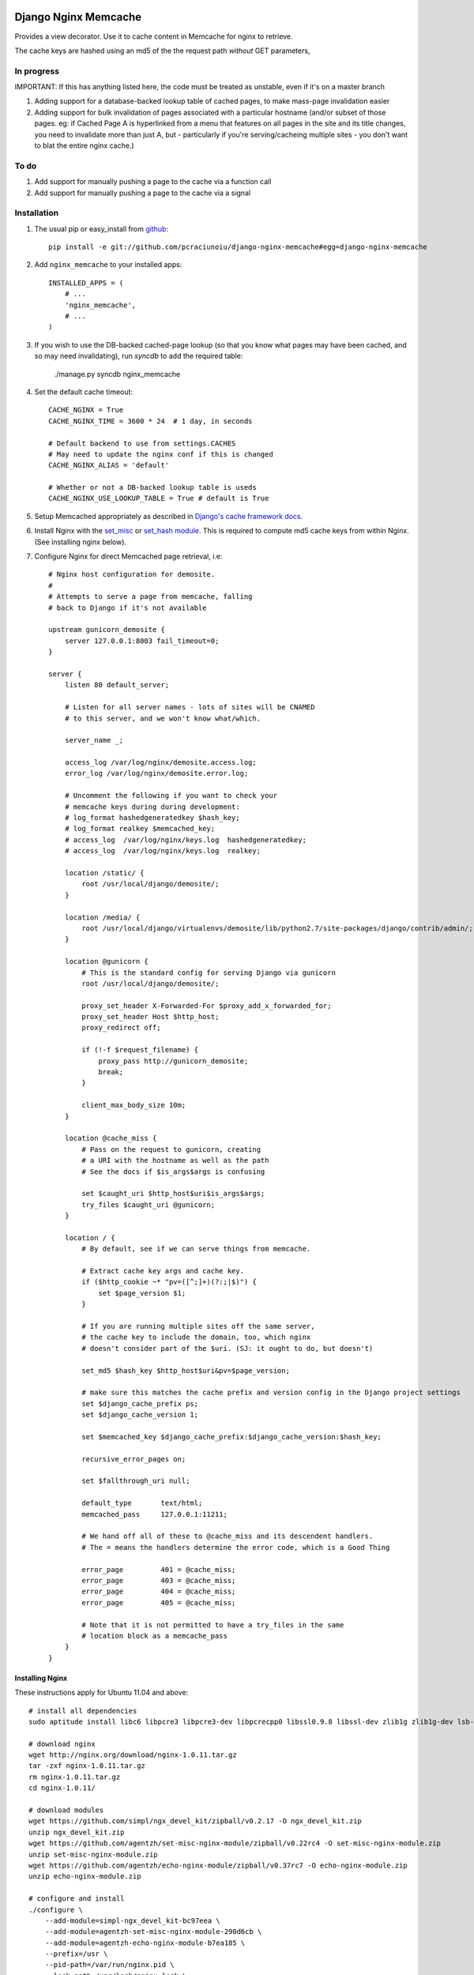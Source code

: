 Django Nginx Memcache
=====================
Provides a view decorator. Use it to cache content in Memcache for nginx to
retrieve.

The cache keys are hashed using an md5 of the the request path *without*
GET parameters,

In progress 
-----------

IMPORTANT: If this has anything listed here, the code must be treated as unstable, even if it's on a master branch

#. Adding support for a database-backed lookup table of cached pages, to make mass-page invalidation easier
#. Adding support for bulk invalidation of pages associated with a particular hostname (and/or subset of those pages. eg: if Cached Page A is hyperlinked from a menu that features on all pages in the site and its title changes, you need to invalidate more than just A, but - particularly if you're serving/cacheing multiple sites - you don't want to blat the entire nginx cache.)

To do
-----

#. Add support for manually pushing a page to the cache via a function call
#. Add support for manually pushing a page to the cache via a signal


Installation
------------

#. The usual pip or easy_install from `github <https://github.com/pcraciunoiu/django-nginx-memcache>`_::

    pip install -e git://github.com/pcraciunoiu/django-nginx-memcache#egg=django-nginx-memcache

#. Add ``nginx_memcache`` to your installed apps::

    INSTALLED_APPS = (
        # ...
        'nginx_memcache',
        # ...
    )

#. If you wish to use the DB-backed cached-page lookup (so that you know what pages may have been cached, and so may need invalidating), run `syncdb` to add the required table:

    ./manage.py syncdb nginx_memcache

#. Set the default cache timeout::

    CACHE_NGINX = True
    CACHE_NGINX_TIME = 3600 * 24  # 1 day, in seconds
    
    # Default backend to use from settings.CACHES
    # May need to update the nginx conf if this is changed
    CACHE_NGINX_ALIAS = 'default'
    
    # Whether or not a DB-backed lookup table is useds 
    CACHE_NGINX_USE_LOOKUP_TABLE = True # default is True

#. Setup Memcached appropriately as described in `Django's cache framework docs <http://docs.djangoproject.com/en/dev/topics/cache/#memcached>`_.

#. Install Nginx with the `set_misc <https://github.com/agentzh/set-misc-nginx-module>`_ or `set_hash module <https://github.com/simpl/ngx_http_set_hash>`_. This is required to compute md5 cache keys from within Nginx. (See installing nginx below).

#. Configure Nginx for direct Memcached page retrieval, i.e::

    # Nginx host configuration for demosite. 
    #
    # Attempts to serve a page from memcache, falling
    # back to Django if it's not available 
                             
    upstream gunicorn_demosite {
        server 127.0.0.1:8003 fail_timeout=0;
    }

    server {
        listen 80 default_server;

        # Listen for all server names - lots of sites will be CNAMED
        # to this server, and we won't know what/which.

        server_name _;

        access_log /var/log/nginx/demosite.access.log;
        error_log /var/log/nginx/demosite.error.log;

        # Uncomment the following if you want to check your 
        # memcache keys during during development:
        # log_format hashedgeneratedkey $hash_key;
        # log_format realkey $memcached_key;
        # access_log  /var/log/nginx/keys.log  hashedgeneratedkey;
        # access_log  /var/log/nginx/keys.log  realkey;

        location /static/ {
            root /usr/local/django/demosite/;
        }

        location /media/ {
            root /usr/local/django/virtualenvs/demosite/lib/python2.7/site-packages/django/contrib/admin/;
        }

        location @gunicorn {
            # This is the standard config for serving Django via gunicorn                                                                                                                            
            root /usr/local/django/demosite/;

            proxy_set_header X-Forwarded-For $proxy_add_x_forwarded_for;
            proxy_set_header Host $http_host;
            proxy_redirect off;

            if (!-f $request_filename) {
                proxy_pass http://gunicorn_demosite;
                break;
            }

            client_max_body_size 10m;
        }

        location @cache_miss {
            # Pass on the request to gunicorn, creating
            # a URI with the hostname as well as the path                                                                                                  
            # See the docs if $is_args$args is confusing

            set $caught_uri $http_host$uri$is_args$args;
            try_files $caught_uri @gunicorn;
        }

        location / {
            # By default, see if we can serve things from memcache.

            # Extract cache key args and cache key.                                                                                                                                                 
            if ($http_cookie ~* "pv=([^;]+)(?:;|$)") {
                set $page_version $1;
            }

            # If you are running multiple sites off the same server, 
            # the cache key to include the domain, too, which nginx
            # doesn't consider part of the $uri. (SJ: it ought to do, but doesn't)

            set_md5 $hash_key $http_host$uri&pv=$page_version;

            # make sure this matches the cache prefix and version config in the Django project settings
            set $django_cache_prefix ps;
            set $django_cache_version 1;

            set $memcached_key $django_cache_prefix:$django_cache_version:$hash_key;

            recursive_error_pages on;

            set $fallthrough_uri null;

            default_type       text/html;
            memcached_pass     127.0.0.1:11211;
            
            # We hand off all of these to @cache_miss and its descendent handlers.
            # The = means the handlers determine the error code, which is a Good Thing     

            error_page         401 = @cache_miss;
            error_page         403 = @cache_miss;
            error_page         404 = @cache_miss;
            error_page         405 = @cache_miss;
    
            # Note that it is not permitted to have a try_files in the same
            # location block as a memcache_pass
        }
    }

Installing Nginx
~~~~~~~~~~~~~~~~

These instructions apply for Ubuntu 11.04 and above::

    # install all dependencies
    sudo aptitude install libc6 libpcre3 libpcre3-dev libpcrecpp0 libssl0.9.8 libssl-dev zlib1g zlib1g-dev lsb-base

    # download nginx
    wget http://nginx.org/download/nginx-1.0.11.tar.gz
    tar -zxf nginx-1.0.11.tar.gz
    rm nginx-1.0.11.tar.gz
    cd nginx-1.0.11/

    # download modules
    wget https://github.com/simpl/ngx_devel_kit/zipball/v0.2.17 -O ngx_devel_kit.zip
    unzip ngx_devel_kit.zip
    wget https://github.com/agentzh/set-misc-nginx-module/zipball/v0.22rc4 -O set-misc-nginx-module.zip
    unzip set-misc-nginx-module.zip
    wget https://github.com/agentzh/echo-nginx-module/zipball/v0.37rc7 -O echo-nginx-module.zip
    unzip echo-nginx-module.zip

    # configure and install
    ./configure \
        --add-module=simpl-ngx_devel_kit-bc97eea \
        --add-module=agentzh-set-misc-nginx-module-290d6cb \
        --add-module=agentzh-echo-nginx-module-b7ea185 \
        --prefix=/usr \
        --pid-path=/var/run/nginx.pid \
        --lock-path=/var/lock/nginx.lock \
        --http-log-path=/var/log/nginx/access.log \
        --error-log-path=/var/log/nginx/error.log \
        --http-client-body-temp-path=/var/lib/nginx/body \
        --conf-path=/etc/nginx/nginx.conf \
        --with-http_flv_module \
        --with-http_ssl_module \
        --with-http_gzip_static_module \
        --http-proxy-temp-path=/var/lib/nginx/proxy \
        --with-http_stub_status_module \
        --http-fastcgi-temp-path=/var/lib/nginx/fastcgi \
        --http-uwsgi-temp-path=/var/lib/nginx/uwsgi \
        --http-scgi-temp-path=/var/lib/nginx/scgi
    make
    sudo make install

    # Done, now configure your nginx.


Usage
-----

nginx_memcache.decorators.cache_page_nginx
~~~~~~~~~~~~~~~~~~~~~~~~~~~~~~~~~~~~~~~~~~

The ``cache_page_nginx`` decorator caches the view's response content in Memcache. Any arguments are optional and outlined below.

Example::

    from nginx_memcache.decorators import cache_page_nginx

    @cache_page_nginx
    def my_view(request):
        ...

This will cache the view's response string in Memcache, and hereafter Nginx
will serve from Memcache directly, without hitting your Django server,
until the cache key expires.

Optional parameters
+++++++++++++++++++

``cache_timeout``
  Defaults to ``settings.CACHE_NGINX_TIME`` if not specified.

``page_version_fn``
  Use this to return a stringifiable version of the page, depending on the
  request. Example::

    def get_page_version(request):
        if request.user.is_authenticated():
            return 'authed'
        return 'anonymous'

``anonymous_only``
  Don't cache the page unless the user is anonymous, i.e. not authenticated.

Usage with forms and CSRF
~~~~~~~~~~~~~~~~~~~~~~~~~

If you want to embed forms on a cached page, you can leave out the context `{{ csrf() }}` or `{% csrf_token %}` and, instead, append it to all forms using JavaScript post page-load, or when a button is clicked.

Here's example JS and Django code for it::

    // JS code
    $.ajax({
        url: // your csrf url,
        type: 'GET',
        data: {type: 'login'},  // only if you need a session id for cookie login
        dataType: 'json',
        success: function(data) {
            $('form').each(function() {
                $(this).append(
                    '<input type=hidden name=csrfmiddlewaretoken ' +
                        ' value="' + data.token + '">');
            });
        }
    });

    // Django code
    # views.py, don't forget to add to urls.py
    def get_csrf(request):
        if request.GET.get('type') == 'login':
            request.session.set_test_cookie()
        return JSONResponse({
            'status': 1,
            'token': getattr(request, 'csrf_token', 'NOTPROVIDED')
        })


Full List of Settings
~~~~~~~~~~~~~~~~~~~~~

``CACHE_NGINX``
  Set this to False to disable any caching. E.g. for testing, staging...

``CACHE_NGINX_TIME``
  Default cache timeout.

``CACHE_NGINX_ALIAS``
  Which cache backend to use from `settings.CACHES <https://docs.djangoproject.com/en/dev/ref/settings/#std:setting-CACHES>`_

Contributing
============
If you'd like to fix a bug, add a feature, etc

#. Start by opening an issue.
    Be explicit so that project collaborators can understand and reproduce the
    issue, or decide whether the feature falls within the project's goals.
    Code examples can be useful, too.

#. File a pull request.
    You may write a prototype or suggested fix.

#. Check your code for errors, complaints.
    Use `check.py <https://github.com/jbalogh/check>`_

#. Write and run tests.
    Write your own test showing the issue has been resolved, or the feature
    works as intended.

Running Tests
=============
To run the tests::

    python manage.py test nginx_memcache

